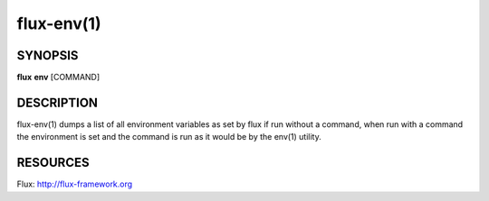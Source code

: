 .. flux-help-description : Print or run inside a Flux environment

===========
flux-env(1)
===========


SYNOPSIS
========

**flux** **env** [COMMAND]


DESCRIPTION
===========

flux-env(1) dumps a list of all environment variables as set by flux if run
without a command, when run with a command the environment is set and the
command is run as it would be by the env(1) utility.


RESOURCES
=========

Flux: http://flux-framework.org
